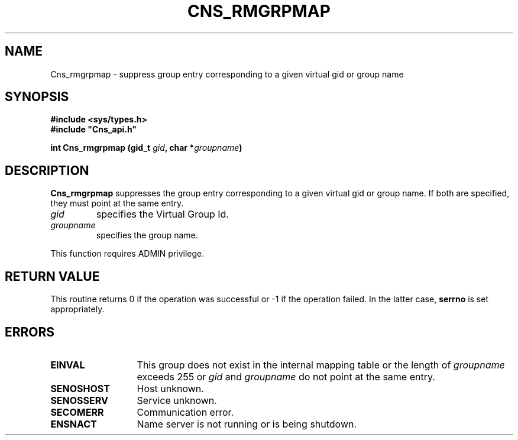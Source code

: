 .\" @(#)$RCSfile: Cns_rmgrpmap.man,v $ $Revision: 1.2 $ $Date: 2006/01/26 15:36:20 $ CERN IT-GD/SC Jean-Philippe Baud
.\" Copyright (C) 2005 by CERN/IT/GD/SC
.\" All rights reserved
.\"
.TH CNS_RMGRPMAP 3 "$Date: 2006/01/26 15:36:20 $" CASTOR "Cns Library Functions"
.SH NAME
Cns_rmgrpmap \- suppress group entry corresponding to a given virtual gid or group name
.SH SYNOPSIS
.B #include <sys/types.h>
.br
\fB#include "Cns_api.h"\fR
.sp
.BI "int Cns_rmgrpmap (gid_t " gid ,
.BI "char *" groupname )
.SH DESCRIPTION
.B Cns_rmgrpmap
suppresses the group entry corresponding to a given virtual gid or group name.
If both are specified, they must point at the same entry.
.TP
.I gid
specifies the Virtual Group Id.
.TP
.I groupname
specifies the group name.
.LP
This function requires ADMIN privilege.
.SH RETURN VALUE
This routine returns 0 if the operation was successful or -1 if the operation
failed. In the latter case,
.B serrno
is set appropriately.
.SH ERRORS
.TP 1.3i
.B EINVAL
This group does not exist in the internal mapping table or the length of
.I groupname
exceeds 255 or
.I gid
and
.I groupname
do not point at the same entry.
.TP
.B SENOSHOST
Host unknown.
.TP
.B SENOSSERV
Service unknown.
.TP
.B SECOMERR
Communication error.
.TP
.B ENSNACT
Name server is not running or is being shutdown.

